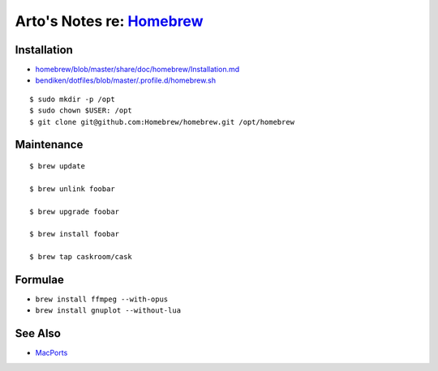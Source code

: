 ****************************************************************************************************
Arto's Notes re: `Homebrew <https://en.wikipedia.org/wiki/Homebrew_(package_management_software)>`__
****************************************************************************************************

Installation
============

* `homebrew/blob/master/share/doc/homebrew/Installation.md
  <https://github.com/Homebrew/homebrew/blob/master/share/doc/homebrew/Installation.md>`__
* `bendiken/dotfiles/blob/master/.profile.d/homebrew.sh
  <https://github.com/bendiken/dotfiles/blob/master/.profile.d/homebrew.sh>`__

::

   $ sudo mkdir -p /opt
   $ sudo chown $USER: /opt
   $ git clone git@github.com:Homebrew/homebrew.git /opt/homebrew

Maintenance
===========

::

   $ brew update

   $ brew unlink foobar

   $ brew upgrade foobar

   $ brew install foobar

   $ brew tap caskroom/cask

Formulae
========

* ``brew install ffmpeg --with-opus``
* ``brew install gnuplot --without-lua``

See Also
========

* `MacPorts <macports>`__
